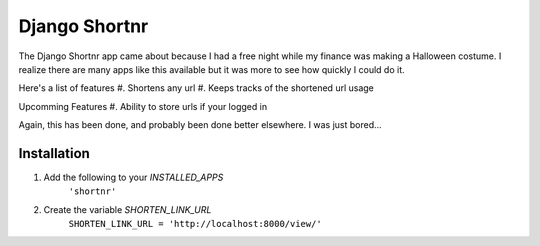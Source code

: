 ====================
Django Shortnr
====================
The Django Shortnr app came about because I had a free night while my finance was making a Halloween costume.  I realize there are many apps like this available but it was more to see how quickly I could do it.

Here's a list of features
#. Shortens any url
#. Keeps tracks of the shortened url usage

Upcomming Features
#. Ability to store urls if your logged in

Again, this has been done, and probably been done better elsewhere. I was just bored...

Installation
============

#. Add the following to your `INSTALLED_APPS`
	``'shortnr'``

#. Create the variable `SHORTEN_LINK_URL`
	``SHORTEN_LINK_URL = 'http://localhost:8000/view/'``
 
